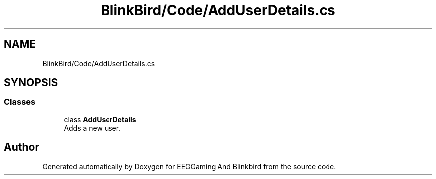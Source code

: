 .TH "BlinkBird/Code/AddUserDetails.cs" 3 "Version 0.2.7.5" "EEGGaming And Blinkbird" \" -*- nroff -*-
.ad l
.nh
.SH NAME
BlinkBird/Code/AddUserDetails.cs
.SH SYNOPSIS
.br
.PP
.SS "Classes"

.in +1c
.ti -1c
.RI "class \fBAddUserDetails\fP"
.br
.RI "Adds a new user\&. "
.in -1c
.SH "Author"
.PP 
Generated automatically by Doxygen for EEGGaming And Blinkbird from the source code\&.
